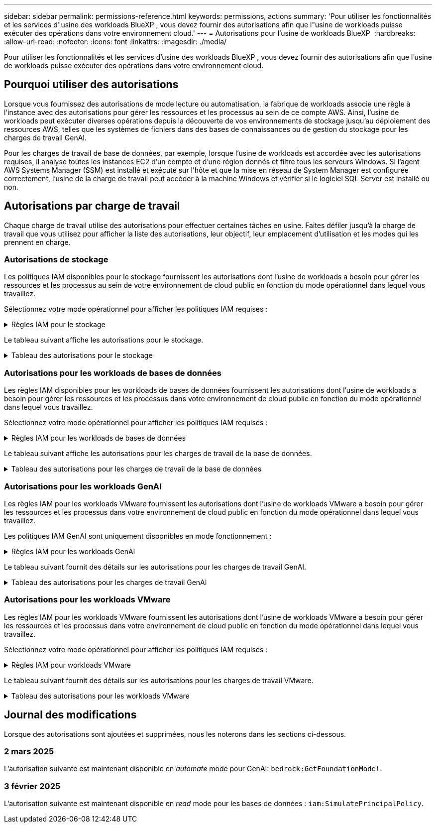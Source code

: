 ---
sidebar: sidebar 
permalink: permissions-reference.html 
keywords: permissions, actions 
summary: 'Pour utiliser les fonctionnalités et les services d"usine des workloads BlueXP , vous devez fournir des autorisations afin que l"usine de workloads puisse exécuter des opérations dans votre environnement cloud.' 
---
= Autorisations pour l'usine de workloads BlueXP 
:hardbreaks:
:allow-uri-read: 
:nofooter: 
:icons: font
:linkattrs: 
:imagesdir: ./media/


[role="lead"]
Pour utiliser les fonctionnalités et les services d'usine des workloads BlueXP , vous devez fournir des autorisations afin que l'usine de workloads puisse exécuter des opérations dans votre environnement cloud.



== Pourquoi utiliser des autorisations

Lorsque vous fournissez des autorisations de mode lecture ou automatisation, la fabrique de workloads associe une règle à l'instance avec des autorisations pour gérer les ressources et les processus au sein de ce compte AWS. Ainsi, l'usine de workloads peut exécuter diverses opérations depuis la découverte de vos environnements de stockage jusqu'au déploiement des ressources AWS, telles que les systèmes de fichiers dans des bases de connaissances ou de gestion du stockage pour les charges de travail GenAI.

Pour les charges de travail de base de données, par exemple, lorsque l'usine de workloads est accordée avec les autorisations requises, il analyse toutes les instances EC2 d'un compte et d'une région donnés et filtre tous les serveurs Windows. Si l'agent AWS Systems Manager (SSM) est installé et exécuté sur l'hôte et que la mise en réseau de System Manager est configurée correctement, l'usine de la charge de travail peut accéder à la machine Windows et vérifier si le logiciel SQL Server est installé ou non.



== Autorisations par charge de travail

Chaque charge de travail utilise des autorisations pour effectuer certaines tâches en usine. Faites défiler jusqu'à la charge de travail que vous utilisez pour afficher la liste des autorisations, leur objectif, leur emplacement d'utilisation et les modes qui les prennent en charge.



=== Autorisations de stockage

Les politiques IAM disponibles pour le stockage fournissent les autorisations dont l'usine de workloads a besoin pour gérer les ressources et les processus au sein de votre environnement de cloud public en fonction du mode opérationnel dans lequel vous travaillez.

Sélectionnez votre mode opérationnel pour afficher les politiques IAM requises :

.Règles IAM pour le stockage
[%collapsible]
====
[role="tabbed-block"]
=====
.Mode lecture
--
[source, json]
----
{
  "Version": "2012-10-17",
  "Statement": [
    {
      "Effect": "Allow",
      "Action": [
        "fsx:Describe*",
        "fsx:ListTagsForResource",
        "ec2:Describe*",
        "kms:Describe*",
        "elasticfilesystem:Describe*",
        "kms:List*",
        "cloudwatch:GetMetricData",
        "cloudwatch:GetMetricStatistics"
      ],
      "Resource": "*"
    }
  ]
}
----
--
.Mode d'automatisation
--
[source, json]
----
{
  "Version": "2012-10-17",
  "Statement": [
    {
      "Effect": "Allow",
      "Action": [
        "fsx:*",
        "ec2:Describe*",
        "ec2:CreateTags",
        "ec2:CreateSecurityGroup",
        "iam:CreateServiceLinkedRole",
        "kms:Describe*",
        "elasticfilesystem:Describe*",
        "kms:List*",
        "kms:CreateGrant",
        "cloudwatch:PutMetricData",
        "cloudwatch:GetMetricData",
        "cloudwatch:GetMetricStatistics"
      ],
      "Resource": "*"
    },
    {
      "Effect": "Allow",
      "Action": [
        "ec2:AuthorizeSecurityGroupEgress",
        "ec2:AuthorizeSecurityGroupIngress",
        "ec2:RevokeSecurityGroupEgress",
        "ec2:RevokeSecurityGroupIngress",
        "ec2:DeleteSecurityGroup"
      ],
      "Resource": "*",
      "Condition": {
        "StringLike": {
          "ec2:ResourceTag/AppCreator": "NetappFSxWF"
        }
      }
    }
  ]
}
----
--
=====
====
Le tableau suivant affiche les autorisations pour le stockage.

.Tableau des autorisations pour le stockage
[%collapsible]
====
[cols="2, 2, 1, 1"]
|===
| Objectif | Action | Cas d'utilisation | Mode 


| Créez un système de fichiers FSX pour ONTAP | fsx:CreateFileSystem* | Déploiement | Automatiser 


| Créez un groupe de sécurité pour un système de fichiers FSX pour ONTAP | ec2:CreateSecurityGroup | Déploiement | Automatiser 


| Ajoutez des balises à un groupe de sécurité pour un système de fichiers FSX pour ONTAP | ec2:CreateTags | Déploiement | Automatiser 


.2+| Autoriser la sortie et l'entrée de groupe de sécurité pour un système de fichiers FSX pour ONTAP | ec2:AuthoreSecurityGroupEgress | Déploiement | Automatiser 


| ec2:AuthoreSecurityGroupIngress | Déploiement | Automatiser 


| Le rôle attribué permet la communication entre FSX pour ONTAP et d'autres services AWS | iam:CreateServiceLinkedRole | Déploiement | Automatiser 


.7+| Obtenez des détails pour remplir le formulaire de déploiement du système de fichiers FSX pour ONTAP | ec2 : descriptif  a| 
* Déploiement
* Découvrez les économies

 a| 
* Lecture
* Automatiser




| ec2:DescribeSubnets  a| 
* Déploiement
* Découvrez les économies

 a| 
* Lecture
* Automatiser




| ec2:régions descriptives  a| 
* Déploiement
* Découvrez les économies

 a| 
* Lecture
* Automatiser




| ec2:descriptifs des groupes de sécurité  a| 
* Déploiement
* Découvrez les économies

 a| 
* Lecture
* Automatiser




| ec2:DescribeRoutetables  a| 
* Déploiement
* Découvrez les économies

 a| 
* Lecture
* Automatiser




| ec2:DescribeNetworkinterfaces  a| 
* Déploiement
* Découvrez les économies

 a| 
* Lecture
* Automatiser




| ec2:DescribeVolumeStatus  a| 
* Déploiement
* Découvrez les économies

 a| 
* Lecture
* Automatiser




.3+| Obtenez des détails de clé KMS et utilisez-les pour le chiffrement FSX for ONTAP | Kms:CreateGrant | Déploiement | Automatiser 


| Km:décrire* | Déploiement  a| 
* Lecture
* Automatiser




| Km:liste* | Déploiement  a| 
* Lecture
* Automatiser




| Obtenez les détails des volumes des instances EC2 | ec2:Describvolumes  a| 
* Inventaire
* Découvrez les économies

 a| 
* Lecture
* Automatiser




| Obtenez les détails des instances EC2 | ec2:descriptifs | Découvrez les économies  a| 
* Lecture
* Automatiser




| Décrivez Elastic File System dans le calculateur d'économies | Élastickfilesystem:description* | Découvrez les économies | Lecture 


| Répertoriez les balises des ressources FSX pour ONTAP | fsx:ListTagsForResource | Inventaire  a| 
* Lecture
* Automatiser




.2+| Gestion des entrées et sorties de groupes de sécurité pour un système de fichiers FSX pour ONTAP | ec2 : RevokeSecurityGroupIngress | Les opérations de gestion | Automatiser 


| ec2:DeleteSecurityGroup | Les opérations de gestion | Automatiser 


.16+| Créez, affichez et gérez les ressources du système de fichiers FSX pour ONTAP | fsx:CreateVolume* | Les opérations de gestion | Automatiser 


| fsx:TagResource* | Les opérations de gestion | Automatiser 


| fsx:CreateStorageVirtualmachine* | Les opérations de gestion | Automatiser 


| fsx:DeleteFileSystem* | Les opérations de gestion | Automatiser 


| fsx:DeleteStorageVirtualmachine* | Les opérations de gestion | Automatiser 


| fsx:DescribeFileSystems* | Inventaire  a| 
* Lecture
* Automatiser




| fsx:DécribStockVirtualMachines* | Inventaire  a| 
* Lecture
* Automatiser




| fsx:UpdateFileSystem* | Les opérations de gestion | Automatiser 


| fsx:UpdateStorageVirtualmachine* | Les opérations de gestion | Automatiser 


| fsx:Describevolumes* | Inventaire  a| 
* Lecture
* Automatiser




| fsx:UpdateVolume* | Les opérations de gestion | Automatiser 


| fsx:DeleteVolume* | Les opérations de gestion | Automatiser 


| fsx:UntagResource* | Les opérations de gestion | Automatiser 


| fsx:DescribeBackups* | Les opérations de gestion  a| 
* Lecture
* Automatiser




| fsx:CreateBackup* | Les opérations de gestion | Automatiser 


| fsx:CreateVolumeFromBackup* | Les opérations de gestion | Automatiser 


| Génération de rapports de metrics CloudWatch | cloudwatch : PutMetricData | Les opérations de gestion | Automatiser 


.2+| Obtenez des metrics de système de fichiers et de volume | cloudwatch:GetMetricData | Les opérations de gestion  a| 
* Lecture
* Automatiser




| cloudwatch:GetMetricStatistics | Les opérations de gestion  a| 
* Lecture
* Automatiser


|===
====


=== Autorisations pour les workloads de bases de données

Les règles IAM disponibles pour les workloads de bases de données fournissent les autorisations dont l'usine de workloads a besoin pour gérer les ressources et les processus dans votre environnement de cloud public en fonction du mode opérationnel dans lequel vous travaillez.

Sélectionnez votre mode opérationnel pour afficher les politiques IAM requises :

.Règles IAM pour les workloads de bases de données
[%collapsible]
====
[role="tabbed-block"]
=====
.Mode lecture
--
[source, json]
----
{
  "Version": "2012-10-17",
  "Statement": [
    {
      "Sid": "CommonGroup",
      "Effect": "Allow",
      "Action": [
        "cloudwatch:GetMetricStatistics",
        "sns:ListTopics",
        "ec2:DescribeInstances",
        "ec2:DescribeVpcs",
        "ec2:DescribeSubnets",
        "ec2:DescribeSecurityGroups",
        "ec2:DescribeImages",
        "ec2:DescribeRegions",
        "ec2:DescribeRouteTables",
        "ec2:DescribeKeyPairs",
        "ec2:DescribeNetworkInterfaces",
        "ec2:DescribeInstanceTypes",
        "ec2:DescribeVpcEndpoints",
        "ec2:DescribeInstanceTypeOfferings",
        "ec2:DescribeSnapshots",
        "ec2:DescribeVolumes",
        "ec2:DescribeAddresses",
        "kms:ListAliases",
        "kms:ListKeys",
        "kms:DescribeKey",
        "cloudformation:ListStacks",
        "cloudformation:DescribeAccountLimits",
        "ds:DescribeDirectories",
        "fsx:DescribeVolumes",
        "fsx:DescribeBackups",
        "fsx:DescribeStorageVirtualMachines",
        "fsx:DescribeFileSystems",
        "servicequotas:ListServiceQuotas",
        "ssm:GetParametersByPath",
        "ssm:GetCommandInvocation",
        "ssm:SendCommand",
        "ssm:DescribePatchBaselines",
        "ssm:DescribeInstancePatchStates",
        "ssm:ListCommands",
        "fsx:ListTagsForResource"
      ],
      "Resource": [
        "*"
      ]
    },
    {
      "Sid": "SSMParameterStore",
      "Effect": "Allow",
      "Action": [
        "ssm:GetParameter",
        "ssm:GetParameters",
        "ssm:PutParameter",
        "ssm:DeleteParameters"
      ],
      "Resource": "arn:aws:ssm:*:*:parameter/netapp/wlmdb/*"
    }
  ]
}
----
--
.Mode d'automatisation
--
[source, json]
----
{
  "Version": "2012-10-17",
  "Statement": [
    {
      "Sid": "EC2Group",
      "Effect": "Allow",
      "Action": [
        "ec2:AllocateAddress",
        "ec2:AllocateHosts",
        "ec2:AssignPrivateIpAddresses",
        "ec2:AssociateAddress",
        "ec2:AssociateRouteTable",
        "ec2:AssociateSubnetCidrBlock",
        "ec2:AssociateVpcCidrBlock",
        "ec2:AttachInternetGateway",
        "ec2:AttachNetworkInterface",
        "ec2:AttachVolume",
        "ec2:AuthorizeSecurityGroupEgress",
        "ec2:AuthorizeSecurityGroupIngress",
        "ec2:CreateVolume",
        "ec2:DeleteNetworkInterface",
        "ec2:DeleteSecurityGroup",
        "ec2:DeleteTags",
        "ec2:DeleteVolume",
        "ec2:DetachNetworkInterface",
        "ec2:DetachVolume",
        "ec2:DisassociateAddress",
        "ec2:DisassociateIamInstanceProfile",
        "ec2:DisassociateRouteTable",
        "ec2:DisassociateSubnetCidrBlock",
        "ec2:DisassociateVpcCidrBlock",
        "ec2:ModifyInstanceAttribute",
        "ec2:ModifyInstancePlacement",
        "ec2:ModifyNetworkInterfaceAttribute",
        "ec2:ModifySubnetAttribute",
        "ec2:ModifyVolume",
        "ec2:ModifyVolumeAttribute",
        "ec2:ReleaseAddress",
        "ec2:ReplaceRoute",
        "ec2:ReplaceRouteTableAssociation",
        "ec2:RevokeSecurityGroupEgress",
        "ec2:RevokeSecurityGroupIngress",
        "ec2:StartInstances",
        "ec2:StopInstances"
      ],
      "Resource": "*",
      "Condition": {
        "StringLike": {
          "ec2:ResourceTag/aws:cloudformation:stack-name": "WLMDB*"
        }
      }
    },
    {
      "Sid": "FSxNGroup",
      "Effect": "Allow",
      "Action": [
        "fsx:TagResource"
      ],
      "Resource": "*",
      "Condition": {
        "StringLike": {
          "aws:ResourceTag/aws:cloudformation:stack-name": "WLMDB*"
        }
      }
    },
    {
      "Sid": "CommonGroup",
      "Effect": "Allow",
      "Action": [
        "cloudformation:CreateStack",
        "cloudformation:DescribeStackEvents",
        "cloudformation:DescribeStacks",
        "cloudformation:ListStacks",
        "cloudformation:ValidateTemplate",
        "cloudformation:DescribeAccountLimits",
        "cloudwatch:GetMetricStatistics",
        "ds:DescribeDirectories",
        "ec2:CreateLaunchTemplate",
        "ec2:CreateLaunchTemplateVersion",
        "ec2:CreateNetworkInterface",
        "ec2:CreateSecurityGroup",
        "ec2:CreateTags",
        "ec2:CreateVpcEndpoint",
        "ec2:Describe*",
        "ec2:Get*",
        "ec2:RunInstances",
        "ec2:ModifyVpcAttribute",
        "ec2messages:*",
        "fsx:CreateFileSystem",
        "fsx:UpdateFileSystem",
        "fsx:CreateStorageVirtualMachine",
        "fsx:CreateVolume",
        "fsx:UpdateVolume",
        "fsx:Describe*",
        "fsx:List*",
        "kms:CreateGrant",
        "kms:Describe*",
        "kms:List*",
        "kms:GenerateDataKey",
        "kms:Decrypt",
        "logs:CreateLogGroup",
        "logs:CreateLogStream",
        "logs:DescribeLog*",
        "logs:GetLog*",
        "logs:ListLogDeliveries",
        "logs:PutLogEvents",
        "logs:TagResource",
        "servicequotas:ListServiceQuotas",
        "sns:ListTopics",
        "sns:Publish",
        "ssm:Describe*",
        "ssm:Get*",
        "ssm:List*",
        "ssm:PutComplianceItems",
        "ssm:PutConfigurePackageResult",
        "ssm:PutInventory",
        "ssm:SendCommand",
        "ssm:UpdateAssociationStatus",
        "ssm:UpdateInstanceAssociationStatus",
        "ssm:UpdateInstanceInformation",
        "ssmmessages:*",
        "compute-optimizer:GetEnrollmentStatus",
        "compute-optimizer:PutRecommendationPreferences",
        "compute-optimizer:GetEffectiveRecommendationPreferences",
        "compute-optimizer:GetEC2InstanceRecommendations",
        "autoscaling:DescribeAutoScalingGroups",
        "autoscaling:DescribeAutoScalingInstances"
      ],
      "Resource": "*"
    },
    {
      "Sid": "ArnGroup",
      "Effect": "Allow",
      "Action": [
        "cloudformation:SignalResource"
      ],
      "Resource": [
        "arn:aws:cloudformation:*:*:stack/WLMDB*",
        "arn:aws:logs:*:*:log-group:WLMDB*"
      ]
    },
    {
      "Sid": "IAMGroup",
      "Effect": "Allow",
      "Action": [
        "iam:AddRoleToInstanceProfile",
        "iam:CreateInstanceProfile",
        "iam:CreateRole",
        "iam:DeleteInstanceProfile",
        "iam:GetPolicy",
        "iam:GetPolicyVersion",
        "iam:GetRole",
        "iam:GetRolePolicy",
        "iam:GetUser",
        "iam:PutRolePolicy",
        "iam:RemoveRoleFromInstanceProfile",
        "iam:SimulatePrincipalPolicy"
      ],
      "Resource": "*"
    },
    {
      "Sid": "IAMGroup1",
      "Effect": "Allow",
      "Action": "iam:CreateServiceLinkedRole",
      "Resource": "*",
      "Condition": {
        "StringLike": {
          "iam:AWSServiceName": "ec2.amazonaws.com"
        }
      }
    },
    {
      "Sid": "IAMGroup2",
      "Effect": "Allow",
      "Action": "iam:PassRole",
      "Resource": "*",
      "Condition": {
        "StringEquals": {
          "iam:PassedToService": "ec2.amazonaws.com"
        }
      }
    },
    {
      "Sid": "SSMParameterStore",
      "Effect": "Allow",
      "Action": [
        "ssm:GetParameter",
        "ssm:GetParameters",
        "ssm:PutParameter",
        "ssm:DeleteParameters"
      ],
      "Resource": "arn:aws:ssm:*:*:parameter/netapp/wlmdb/*"
    }
  ]
}
----
--
=====
====
Le tableau suivant affiche les autorisations pour les charges de travail de la base de données.

.Tableau des autorisations pour les charges de travail de la base de données
[%collapsible]
====
[cols="2, 2, 1, 1"]
|===
| Objectif | Action | Cas d'utilisation | Mode 


| Obtenez des statistiques de metrics pour FSX for ONTAP, EBS et FSX for Windows File Server | cloudwatch:GetMetricStatistics  a| 
* Inventaire
* Découvrez les économies

 a| 
* Lecture
* Automatiser




| Répertoriez et définissez les déclencheurs des événements | sns:ListTopics | Déploiement  a| 
* Lecture
* Automatiser




.4+| Obtenez les détails des instances EC2 | ec2:descriptifs  a| 
* Inventaire
* Découvrez les économies

 a| 
* Lecture
* Automatiser




| ec2:Décrivez des Keypaires | Déploiement  a| 
* Lecture
* Automatiser




| ec2:DescribeNetworkinterfaces | Déploiement  a| 
* Lecture
* Automatiser




| ec2:DescribeInstanceTypes  a| 
* Déploiement
* Découvrez les économies

 a| 
* Lecture
* Automatiser




.6+| Remplissez le formulaire de déploiement FSX pour ONTAP | ec2 : descriptif  a| 
* Déploiement
* Inventaire

 a| 
* Lecture
* Automatiser




| ec2:DescribeSubnets  a| 
* Déploiement
* Inventaire

 a| 
* Lecture
* Automatiser




| ec2:descriptifs des groupes de sécurité | Déploiement  a| 
* Lecture
* Automatiser




| ec2:descriptifs | Déploiement  a| 
* Lecture
* Automatiser




| ec2:régions descriptives | Déploiement  a| 
* Lecture
* Automatiser




| ec2:DescribeRoutetables  a| 
* Déploiement
* Inventaire

 a| 
* Lecture
* Automatiser




| Procurez-vous des terminaux VPC existants pour déterminer si de nouveaux terminaux doivent être créés avant les déploiements | ec2:DescribeVpcEndpoints  a| 
* Déploiement
* Inventaire

 a| 
* Lecture
* Automatiser




| Créez des terminaux VPC s'ils n'existent pas pour les services requis, quelle que soit la connectivité du réseau public sur les instances EC2 | ec2:CreateVpcEndpoint | Déploiement | Automatiser 


| Obtenir les types d'instances disponibles dans la région pour les nœuds de validation (t2.micro/t3.micro) | ec2:DécribeInstanceTypeOfferings | Déploiement  a| 
* Lecture
* Automatiser




| Obtenez les détails des copies Snapshot de chaque volume EBS associé à des fins d'estimation de la tarification et des économies | ec2:snapshots descriptifs | Découvrez les économies  a| 
* Lecture
* Automatiser




| Découvrez en détail chaque volume EBS attaché pour estimer la tarification et les économies | ec2:Describvolumes  a| 
* Inventaire
* Découvrez les économies

 a| 
* Lecture
* Automatiser




.3+| Obtenez des détails de clé KMS pour FSX for ONTAP File System Encryption | Kms:Listalas | Déploiement  a| 
* Lecture
* Automatiser




| Km:ListKeys | Déploiement  a| 
* Lecture
* Automatiser




| Km:DescribeKey | Déploiement  a| 
* Lecture
* Automatiser




| Obtenez la liste des piles CloudFormation exécutées dans l'environnement pour vérifier la limite de quota | Cloudformation:ListSacks | Déploiement  a| 
* Lecture
* Automatiser




| Vérifiez les limites des comptes pour les ressources avant de déclencher le déploiement | Cloudformation:DescribeAccountLimits | Déploiement  a| 
* Lecture
* Automatiser




| Obtenez la liste des Active Directory gérés par AWS dans la région | ds:DescribeDirectories | Déploiement  a| 
* Lecture
* Automatiser




.5+| Obtenez des listes et des détails sur les volumes, les sauvegardes, les SVM, les systèmes de fichiers dans les zones de disponibilité des fichiers et les balises pour le système de fichiers FSX pour ONTAP | fsx:Describevolumes  a| 
* Inventaire
* Découvrez les économies

 a| 
* Lecture
* Automatiser




| fsx:DescribeBackups  a| 
* Inventaire
* Découvrez les économies

 a| 
* Lecture
* Automatiser




| fsx:DescribeStockVirtualMachines  a| 
* Déploiement
* Gérez les opérations
* Inventaire

 a| 
* Lecture
* Automatiser




| fsx:DescribeFileSystems  a| 
* Déploiement
* Gérez les opérations
* Inventaire
* Découvrez les économies

 a| 
* Lecture
* Automatiser




| fsx:ListTagsForResource | Gérez les opérations  a| 
* Lecture
* Automatiser




| Obtenez les limites de quota de service pour CloudFormation et VPC | Servicecotas:ListServiceQuotas | Déploiement  a| 
* Lecture
* Automatiser




| Utilisez la requête SSM pour obtenir la liste mise à jour des régions FSX pour ONTAP prises en charge | ssm:GetParametersByPath | Déploiement  a| 
* Lecture
* Automatiser




| Interroger la réponse SSM après l'envoi de la commande pour gérer les opérations après le déploiement | ssm:GetCommandInvocation  a| 
* Gérez les opérations
* Inventaire
* Découvrez les économies
* Optimisation

 a| 
* Lecture
* Automatiser




| Envoyer des commandes via SSM aux instances EC2 | ssm:SendCommand  a| 
* Gérez les opérations
* Inventaire
* Découvrez les économies
* Optimisation

 a| 
* Lecture
* Automatiser




| Obtenir l'état de connectivité SSM sur les instances après le déploiement | ssm:GetConnectionStatus  a| 
* Gérez les opérations
* Inventaire
* Optimisation

 a| 
* Lecture
* Automatiser




| Obtenez la liste des lignes de base de correctifs disponibles pour l'évaluation des correctifs du système d'exploitation | ssm:DescribePatchBasines | Optimisation  a| 
* Lecture
* Automatiser




| Obtenez l'état des correctifs sur les instances Windows EC2 pour l'évaluation des correctifs du système d'exploitation | ssm:DescribeInstancePatchStates | Optimisation  a| 
* Lecture
* Automatiser




| Répertoriez les commandes exécutées par AWS Patch Manager sur les instances EC2 pour la gestion des correctifs du système d'exploitation | ssm:ListCommands | Optimisation  a| 
* Lecture
* Automatiser




| Vérifiez si le compte est inscrit à AWS Compute Optimizer | Optimiseur-calcul:GetInscriptStatus  a| 
* Découvrez les économies
* Optimisation

| Automatiser 


| Mettez à jour une préférence de recommandation existante dans AWS Compute Optimizer afin d'adapter les suggestions aux charges de travail SQL Server | Compute-Optimizer:PutrecommandationPreferences  a| 
* Découvrez les économies
* Optimisation

| Automatiser 


| Obtenir les préférences de recommandation en vigueur pour une ressource donnée à partir d'AWS Compute Optimizer | Compute-Optimizer:GetEffectiveRecommandation Preferences  a| 
* Découvrez les économies
* Optimisation

| Automatiser 


| Recommandations générées par AWS Compute Optimizer pour les instances Amazon Elastic Compute Cloud (Amazon EC2 | Compute-Optimizer:GetEC2InstanceRecommendations  a| 
* Découvrez les économies
* Optimisation

| Automatiser 


.2+| Vérifiez l'association de l'instance aux groupes de mise à l'échelle automatique | Mise à l'échelle automatique:DescribeAutoScalingGroups  a| 
* Découvrez les économies
* Optimisation

| Automatiser 


| Mise à l'échelle automatique:DescribeAutoScatingInstances  a| 
* Découvrez les économies
* Optimisation

| Automatiser 


.4+| Obtenez, répertoriez, créez et supprimez les paramètres SSM pour les informations d'identification d'utilisateur AD, FSX pour ONTAP et SQL utilisées lors du déploiement ou gérées dans votre compte AWS | ssm:getParameter ^1^  a| 
* Déploiement
* Gérez les opérations

 a| 
* Lecture
* Automatiser




| ssm:GetParameters ^1^ | Gérez les opérations  a| 
* Lecture
* Automatiser




| ssm:PutParameter ^1^  a| 
* Déploiement
* Gérez les opérations

 a| 
* Lecture
* Automatiser




| ssm:DeleteParameters ^1^ | Gérez les opérations  a| 
* Lecture
* Automatiser




.9+| Associez des ressources réseau aux nœuds SQL et aux nœuds de validation, et ajoutez des adresses IP secondaires supplémentaires aux nœuds SQL | ec2:AllocateAddress ^1^ | Déploiement | Automatiser 


| ec2:AllocateHosts ^1^ | Déploiement | Automatiser 


| ec2:AssignPrivateIpAddresses ^1^ | Déploiement | Automatiser 


| ec2:adresse associate^1^ | Déploiement | Automatiser 


| ec2:AssociateRouteTable ^1^ | Déploiement | Automatiser 


| ec2:AssociateSubnetCidrBlock ^1^ | Déploiement | Automatiser 


| ec2:AssociateVpcCidrBlock ^1^ | Déploiement | Automatiser 


| ec2:AttachInternetGateway ^1^ | Déploiement | Automatiser 


| ec2:AttachNetworkinterface ^1^ | Déploiement | Automatiser 


| Reliez les volumes EBS nécessaires aux nœuds SQL pour le déploiement | ec2 : AttachVolume | Déploiement | Automatiser 


.2+| Associez des groupes de sécurité et modifiez les règles pour les nœuds provisionnés | ec2:AuthoreSecurityGroupEgress | Déploiement | Automatiser 


| ec2:AuthoreSecurityGroupIngress | Déploiement | Automatiser 


| Créez des volumes EBS requis pour les nœuds SQL pour le déploiement | ec2 : CreateVolume | Déploiement | Automatiser 


.11+| Supprimez les nœuds de validation temporaires créés de type t2.micro et pour la restauration ou la nouvelle tentative des nœuds SQL EC2 défaillants | ec2:DeleteNetworkinterface | Déploiement | Automatiser 


| ec2:DeleteSecurityGroup | Déploiement | Automatiser 


| ec2:DeleteTags | Déploiement | Automatiser 


| ec2:DeleteVolume | Déploiement | Automatiser 


| ec2:DetachNetworkinterface | Déploiement | Automatiser 


| ec2 : DetachVolume | Déploiement | Automatiser 


| ec2:DisassociateAddress | Déploiement | Automatiser 


| ec2:DisassociateIamInstanceProfile | Déploiement | Automatiser 


| ec2:DisassociateRouteTable | Déploiement | Automatiser 


| ec2:DisassociateSubnetCidrBlock | Déploiement | Automatiser 


| ec2:DisassociateVpcCidrBlock | Déploiement | Automatiser 


.7+| Modifier les attributs des instances SQL créées. Applicable uniquement aux noms commençant par WLMDB. | ec2:ModimodificaceAttribute | Déploiement | Automatiser 


| ec2:ModifyInstanceplacement | Déploiement | Automatiser 


| ec2:ModilyNetworkInterfaceAttribute | Déploiement | Automatiser 


| ec2:ModifySubnetAttribute | Déploiement | Automatiser 


| ec2 : Modifier le volume | Déploiement | Automatiser 


| ec2:ModimodityVolumeAttribute | Déploiement | Automatiser 


| ec2:ModifyVpcAttribute | Déploiement | Automatiser 


.5+| Dissocier et détruire les instances de validation | ec2:adresse de version | Déploiement | Automatiser 


| ec2:ReplaceRoute | Déploiement | Automatiser 


| ec2:ReplaceRouteTableAssociation | Déploiement | Automatiser 


| ec2 : RevokeSecurityGroupEgress | Déploiement | Automatiser 


| ec2 : RevokeSecurityGroupIngress | Déploiement | Automatiser 


| Démarrez les instances déployées | ec2:déclarations de début | Déploiement | Automatiser 


| Arrêtez les instances déployées | ec2:StopInances | Déploiement | Automatiser 


| Balisez les valeurs personnalisées pour les ressources Amazon FSX pour NetApp ONTAP créées par WLMDB pour obtenir des détails de facturation lors de la gestion des ressources | fsx:TagResource ^1^  a| 
* Déploiement
* Gérez les opérations

| Automatiser 


.5+| Créez et validez le modèle CloudFormation pour le déploiement | Cloudformation:CreateStack | Déploiement | Automatiser 


| Cloudformation:DescribeStackEvents | Déploiement | Automatiser 


| Cloudformation:DescribeSacks | Déploiement | Automatiser 


| Cloudformation:ListSacks | Déploiement | Automatiser 


| Déformation:ValidéeTemplate | Déploiement | Automatiser 


| Récupérer les metrics pour l'optimisation du calcul | cloudwatch:GetMetricStatistics | Découvrez les économies | Automatiser 


| Extraire les répertoires disponibles dans la région | ds:DescribeDirectories | Déploiement | Automatiser 


.2+| Ajoutez des règles pour le groupe de sécurité rattaché aux instances EC2 provisionnées | ec2:AuthoreSecurityGroupEgress | Déploiement | Automatiser 


| ec2:AuthoreSecurityGroupIngress | Déploiement | Automatiser 


.2+| Créez des modèles de pile imbriqués pour réessayer et restaurer | ec2:CreateLaunchTemplate | Déploiement | Automatiser 


| ec2:CreateLaunchTemplateVersion | Déploiement | Automatiser 


.3+| Gérer les balises et la sécurité du réseau sur les instances créées | ec2:CreateNetworkinterface | Déploiement | Automatiser 


| ec2:CreateSecurityGroup | Déploiement | Automatiser 


| ec2:CreateTags | Déploiement | Automatiser 


| Supprimez le groupe de sécurité créé temporairement pour les nœuds de validation | ec2:DeleteSecurityGroup | Déploiement | Automatiser 


.2+| Consultez les détails de l'instance pour le provisionnement | ec2:décrire*  a| 
* Déploiement
* Inventaire
* Découvrez les économies

| Automatiser 


| ec2:GET*  a| 
* Déploiement
* Inventaire
* Découvrez les économies

| Automatiser 


| Démarrez les instances créées | ec2:RunInstances | Déploiement | Automatiser 


| System Manager utilise le terminal du service de livraison des messages AWS pour les opérations d'API | ec2messages:*  a| 
* Déploiement *Inventaire

| Automatiser 


.3+| Créez les ressources FSX pour ONTAP requises pour le provisionnement. Pour les systèmes FSX for ONTAP existants, un nouveau SVM est créé pour héberger les volumes SQL. | fsx:CreateFileSystem | Déploiement | Automatiser 


| fsx:CreateStorageVirtualmachine | Déploiement | Automatiser 


| fsx:CreateVolume  a| 
* Déploiement
* Gérez les opérations

| Automatiser 


.2+| Découvrez les détails de FSX pour ONTAP | fsx:décrire*  a| 
* Déploiement
* Inventaire
* Gérez les opérations
* Découvrez les économies

| Automatiser 


| fsx:liste*  a| 
* Déploiement
* Inventaire

| Automatiser 


| Redimensionnez le système de fichiers FSX pour ONTAP pour optimiser la marge du système de fichiers | fsx:système de fichiers de mise à jour | Optimisation | Automatiser 


| Redimensionnez les volumes pour corriger la taille des lecteurs du journal et de la base de données de temps | fsx:UpdateVolume | Optimisation | Automatiser 


.4+| Obtenez des détails de clé KMS et utilisez-les pour le chiffrement FSX for ONTAP | Kms:CreateGrant | Déploiement | Automatiser 


| Km:décrire* | Déploiement | Automatiser 


| Km:liste* | Déploiement | Automatiser 


| Km:GenerateDataKey | Déploiement | Automatiser 


.7+| Créez des journaux CloudWatch pour les scripts de validation et de provisionnement s'exécutant sur les instances EC2 | Journaux:CreateLogGroup | Déploiement | Automatiser 


| Journaux:CreateLogStream | Déploiement | Automatiser 


| Journaux:DescribeLog* | Déploiement | Automatiser 


| Journaux:getlog* | Déploiement | Automatiser 


| Journaux:ListLogDeliveries | Déploiement | Automatiser 


| Journaux:PutLogEvents  a| 
* Déploiement
* Gérez les opérations

| Automatiser 


| Journaux:TagResource | Déploiement | Automatiser 


| Créez des secrets dans un compte utilisateur pour les informations d'identification fournies pour SQL, Domain et FSX pour ONTAP | Servicecotas:ListServiceQuotas | Déploiement | Automatiser 


.2+| Dressez la liste des sujets SNS des clients et publiez-les sur le service SNS backend WLMDB ainsi que sur le service SNS des clients si cette option est sélectionnée | sns:ListTopics | Déploiement | Automatiser 


| sns:publier | Déploiement | Automatiser 


.11+| Autorisations SSM requises pour exécuter le script de découverte sur les instances SQL provisionnées et pour récupérer la dernière liste des régions AWS prises en charge par FSX pour ONTAP. | ssm:décrire* | Déploiement | Automatiser 


| ssm:GET*  a| 
* Déploiement
* Gérez les opérations

| Automatiser 


| ssm:liste* | Déploiement | Automatiser 


| ssm:PutCompianceItems | Déploiement | Automatiser 


| ssm:PutConfigurePackageResult | Déploiement | Automatiser 


| ssm:PutInventory | Déploiement | Automatiser 


| ssm:SendCommand  a| 
* Déploiement
* Inventaire
* Gérez les opérations

| Automatiser 


| ssm:UpdateAssociationStatus | Déploiement | Automatiser 


| ssm:UpdateInstanceAssociationStatus | Déploiement | Automatiser 


| ssm:UpdateInstanceinformation | Déploiement | Automatiser 


| ssmmessages:*  a| 
* Déploiement
* Inventaire
* Gérez les opérations

| Automatiser 


.4+| Enregistrer les informations d'identification pour FSX pour ONTAP, Active Directory et l'utilisateur SQL (uniquement pour l'authentification utilisateur SQL) | ssm:getParameter ^1^  a| 
* Déploiement
* Gérez les opérations
* Inventaire

| Automatiser 


| ssm:GetParameters ^1^  a| 
* Déploiement
* Inventaire

| Automatiser 


| ssm:PutParameter ^1^  a| 
* Déploiement
* Gérez les opérations

| Automatiser 


| ssm:DeleteParameters ^1^  a| 
* Déploiement
* Gérez les opérations

| Automatiser 


| Pile de signal CloudFormation en cas de succès ou d'échec. | Formation du nuage:SignalResource ^1^ | Déploiement | Automatiser 


| Ajoutez le rôle EC2 créé par le modèle au profil d'instance d'EC2 pour permettre aux scripts sur EC2 d'accéder aux ressources requises pour le déploiement. | iam:AddRoleToInstanceProfile | Déploiement | Automatiser 


| Créez un profil d'instance pour EC2 et associez le rôle EC2 créé. | iam:CreateInstanceProfile | Déploiement | Automatiser 


| Créez un rôle EC2 via un modèle avec les autorisations répertoriées ci-dessous | iam:CreateRole | Déploiement | Automatiser 


| Créer un rôle lié au service EC2 | iam:CreateServiceLinkedRole ^2^ | Déploiement | Automatiser 


| Supprimez le profil d'instance créé lors du déploiement, spécifiquement pour les nœuds de validation | iam:DeleteInstanceProfile | Déploiement | Automatiser 


.5+| Obtenez les détails du rôle et de la stratégie pour déterminer les écarts d'autorisation et les valider pour le déploiement | iam:GetPolicy | Déploiement | Automatiser 


| iam:GetPolicyVersion | Déploiement | Automatiser 


| iam:GetRole | Déploiement | Automatiser 


| iam:GetRolePolicy | Déploiement | Automatiser 


| iam:GetUser | Déploiement | Automatiser 


| Transmettre le rôle créé à l'instance EC2 | iam:PassRole ^3^ | Déploiement | Automatiser 


| Ajoutez une règle avec les autorisations requises au rôle EC2 créé | iam:PutRolePolicy | Déploiement | Automatiser 


| Détacher le rôle du profil d'instance EC2 provisionné | iam:RemoveRoleFromInstanceProfile | Déploiement | Automatiser 


| Validez les autorisations disponibles dans le rôle et comparez-les aux autorisations requises | iam:SimulatePrincipalPolicy | Déploiement  a| 
* Lecture
* Automatiser


|===
. L'autorisation est limitée aux ressources commençant par WLMDB.
. "iam:CreateServiceLinkedRole" limité par "iam:AWSServiceName": "ec2.amazonaws.com"*
. "iam:PassRole" limité par "iam:PassedToService": "ec2.amazonaws.com"*


====


=== Autorisations pour les workloads GenAI

Les règles IAM pour les workloads VMware fournissent les autorisations dont l'usine de workloads VMware a besoin pour gérer les ressources et les processus dans votre environnement de cloud public en fonction du mode opérationnel dans lequel vous travaillez.

Les politiques IAM GenAI sont uniquement disponibles en mode fonctionnement :

.Règles IAM pour les workloads GenAI
[%collapsible]
====
[source, json]
----
{
  "Version": "2012-10-17",
  "Statement": [
    {
      "Sid": "CloudformationGroup",
      "Effect": "Allow",
      "Action": [
        "cloudformation:CreateStack",
        "cloudformation:DescribeStacks"
      ],
      "Resource": "arn:aws:cloudformation:*:*:stack/wlmai*/*"
    },
    {
      "Sid": "EC2Group",
      "Effect": "Allow",
      "Action": [
        "ec2:AuthorizeSecurityGroupEgress",
        "ec2:AuthorizeSecurityGroupIngress"
      ],
      "Resource": "*",
      "Condition": {
        "StringLike": {
          "ec2:ResourceTag/aws:cloudformation:stack-name": "wlmai*"
        }
      }
    },
    {
      "Sid": "EC2DescribeGroup",
      "Effect": "Allow",
      "Action": [
        "ec2:DescribeRegions",
        "ec2:DescribeTags",
        "ec2:CreateVpcEndpoint",
        "ec2:CreateSecurityGroup",
        "ec2:CreateTags",
        "ec2:DescribeVpcs",
        "ec2:DescribeSubnets",
        "ec2:DescribeRouteTables",
        "ec2:DescribeKeyPairs",
        "ec2:DescribeSecurityGroups",
        "ec2:DescribeVpcEndpoints",
        "ec2:DescribeInstances",
        "ec2:DescribeImages",
        "ec2:RevokeSecurityGroupEgress",
        "ec2:RevokeSecurityGroupIngress",
        "ec2:RunInstances"
      ],
      "Resource": "*"
    },
    {
      "Sid": "IAMGroup",
      "Effect": "Allow",
      "Action": [
        "iam:CreateRole",
        "iam:CreateInstanceProfile",
        "iam:AddRoleToInstanceProfile",
        "iam:PutRolePolicy",
        "iam:SimulatePrincipalPolicy",
        "iam:GetRolePolicy",
        "iam:GetRole",
        "iam:TagRole"
      ],
      "Resource": "*"
    },
    {
      "Sid": "IAMGroup2",
      "Effect": "Allow",
      "Action": "iam:PassRole",
      "Resource": "*",
      "Condition": {
        "StringEquals": {
          "iam:PassedToService": "ec2.amazonaws.com"
        }
      }
    },
    {
      "Sid": "FSXNGroup",
      "Effect": "Allow",
      "Action": [
        "fsx:DescribeVolumes",
        "fsx:DescribeFileSystems",
        "fsx:DescribeStorageVirtualMachines",
        "fsx:ListTagsForResource"
      ],
      "Resource": "*"
    },
    {
      "Sid": "FSXNGroup2",
      "Effect": "Allow",
      "Action": [
        "fsx:UntagResource",
        "fsx:TagResource"
      ],
      "Resource": [
        "arn:aws:fsx:*:*:volume/*/*",
        "arn:aws:fsx:*:*:storage-virtual-machine/*/*"
      ]
    },
    {
      "Sid": "BedrockGroup",
      "Effect": "Allow",
      "Action": [
        "bedrock:InvokeModelWithResponseStream",
        "bedrock:InvokeModel",
        "bedrock:ListFoundationModels",
        "bedrock:GetFoundationModel",
        "bedrock:GetFoundationModelAvailability",
        "bedrock:GetModelInvocationLoggingConfiguration"
      ],
      "Resource": "*"
    },
    {
      "Sid": "SSMParameterStore",
      "Effect": "Allow",
      "Action": [
        "ssm:GetParameter",
        "ssm:PutParameter"
      ],
      "Resource": "arn:aws:ssm:*:*:parameter/netapp/wlmai/*"
    },
    {
      "Sid": "SSM",
      "Effect": "Allow",
      "Action": [
        "ssm:GetParameters",
        "ssm:GetParametersByPath"
      ],
      "Resource": "arn:aws:ssm:*:*:parameter/aws/service/*"
    },
    {
      "Sid": "SSMMessages",
      "Effect": "Allow",
      "Action": [
        "ssm:GetCommandInvocation"
      ],
      "Resource": "*"
    },
    {
      "Sid": "SSMCommandDocument",
      "Effect": "Allow",
      "Action": [
        "ssm:SendCommand"
      ],
      "Resource": [
        "arn:aws:ssm:*:*:document/AWS-RunShellScript"
      ]
    },
    {
      "Sid": "SSMCommandInstance",
      "Effect": "Allow",
      "Action": [
        "ssm:SendCommand",
        "ssm:GetConnectionStatus"
      ],
      "Resource": [
        "arn:aws:ec2:*:*:instance/*"
      ],
      "Condition": {
        "StringLike": {
          "ssm:resourceTag/aws:cloudformation:stack-name": "wlmai-*"
        }
      }
    },
    {
      "Sid": "KMS",
      "Effect": "Allow",
      "Action": [
        "kms:GenerateDataKey",
        "kms:Decrypt"
      ],
      "Resource": "*"
    },
    {
      "Sid": "SNS",
      "Effect": "Allow",
      "Action": [
        "sns:Publish"
      ],
      "Resource": "*"
    },
    {
      "Sid": "CloudWatch",
      "Effect": "Allow",
      "Action": [
        "logs:DescribeLogGroups"
      ],
      "Resource": "*"
    },
    {
      "Sid": "CloudWatchAiEngine",
      "Effect": "Allow",
      "Action": [
        "logs:CreateLogGroup",
        "logs:PutRetentionPolicy",
        "logs:TagResource",
        "logs:DescribeLogStreams"
      ],
      "Resource": "arn:aws:logs:*:*:log-group:/netapp/wlmai*"
    },
    {
      "Sid": "CloudWatchAiEngineLogStream",
      "Effect": "Allow",
      "Action": [
        "logs:GetLogEvents"
      ],
      "Resource": "arn:aws:logs:*:*:log-group:/netapp/wlmai*:*"
    },
    {
      "Sid": "CloudWatch2",
      "Effect": "Allow",
      "Action": [
        "logs:CreateLogGroup",
        "logs:PutRetentionPolicy",
        "logs:TagResource"
      ],
      "Resource": "arn:aws:logs:*:*:log-group:/aws/bedrock*"
    }
  ]
}
----
====
Le tableau suivant fournit des détails sur les autorisations pour les charges de travail GenAI.

.Tableau des autorisations pour les charges de travail GenAI
[%collapsible]
====
[cols="2, 2, 1, 1"]
|===
| Objectif | Action | Cas d'utilisation | Mode 


| Créez une pile de formation cloud pour les moteurs d'IA pendant les opérations de déploiement et de reconstruction | Cloudformation:CreateStack | Déploiement | Automatiser 


| Créez la pile de formation cloud du moteur d'IA | Cloudformation:DescribeSacks | Déploiement | Automatiser 


| Répertoriez les régions de l'assistant de déploiement de moteur ai | ec2:régions descriptives | Déploiement | Automatiser 


| Afficher les balises du moteur ai | ec2:Etiquettes descriptives | Déploiement | Automatiser 


| Répertoriez les terminaux VPC avant la création de la pile du moteur d'IA | ec2:CreateVpcEndpoint | Déploiement | Automatiser 


| Créez un groupe de sécurité de moteur d'IA lors des opérations de déploiement et de reconstruction lors de la création de la pile du moteur d'IA | ec2:CreateSecurityGroup | Déploiement | Automatiser 


| Balisez les ressources créées par la création d'une pile de moteur d'IA pendant les opérations de déploiement et de reconstruction | ec2:CreateTags | Déploiement | Automatiser 


.2+| Publier des événements enrysés sur le back-end WLMAI à partir de la pile de moteur ai | Km:GenerateDataKey | Déploiement | Automatiser 


| Km:déchiffrer | Déploiement | Automatiser 


| Pour publier des événements et des ressources personnalisées sur le backend WLMAI à partir de la pile ai-Engine | sns:publier | Déploiement | Automatiser 


| Répertorier les VPC pendant l'assistant de déploiement du moteur d'IA | ec2 : descriptif | Déploiement | Automatiser 


| Pour répertorier les sous-réseaux dans l'assistant de déploiement du moteur ai | ec2:DescribeSubnets | Déploiement | Automatiser 


| Obtenez des tables de routage lors du déploiement et de la reconstruction d'un moteur d'IA | ec2:DescribeRoutetables | Déploiement | Automatiser 


| Répertoriez les paires de clés pendant l'assistant de déploiement de moteur d'IA | ec2:Décrivez des Keypaires | Déploiement | Automatiser 


| Liste des groupes de sécurité lors de la création de la pile du moteur d'IA (pour rechercher les groupes de sécurité sur les terminaux privés) | ec2:descriptifs des groupes de sécurité | Déploiement | Automatiser 


| Procurez-vous des terminaux VPC pour déterminer si un doit être créé pendant le déploiement du moteur d'IA | ec2:DescribeVpcEndpoints | Déploiement | Automatiser 


| Répertoriez les instances pour connaître l'état du moteur ai | ec2:descriptifs | Dépannage | Automatiser 


| Répertoriez les images lors de la création de la pile du moteur d'IA pendant les opérations de déploiement et de reconstruction | ec2:descriptifs | Déploiement | Automatiser 


.2+| Pour créer et mettre à jour l'instance d'IA et le groupe de sécurité de terminal privé lors de la création de la pile d'instance d'IA lors des opérations de déploiement et de reconstruction | ec2 : RevokeSecurityGroupEgress | Déploiement | Automatiser 


| ec2 : RevokeSecurityGroupIngress | Déploiement | Automatiser 


| Exécutez le moteur d'IA lors de la création de la pile dans le cloud pendant les opérations de déploiement et de reconstruction | ec2:RunInstances | Déploiement | Automatiser 


.2+| Associez un groupe de sécurité et modifiez les règles du moteur d'IA lors de la création de la pile lors des opérations de déploiement et de reconstruction | ec2:AuthoreSecurityGroupEgress | Déploiement | Automatiser 


| ec2:AuthoreSecurityGroupIngress | Déploiement | Automatiser 


| Interrogation de l'état de la journalisation d'Amazon Bedrock / Amazon CloudWatch pendant le déploiement du moteur d'IA | Bedrock:GetModelInvocationLoggingConfiguration | Déploiement | Automatiser 


| Pour lancer une demande de chat à l'un des modèles de base | Bedrock:InvoieModelWithResponseStream | Déploiement | Automatiser 


| Commencez la discussion/l'intégration de la demande pour les modèles de base | Bedrock:modèle de facturation | Déploiement | Automatiser 


| Affiche les modèles de base disponibles dans une région | Bedrock:ListFoundationModels | Déploiement | Automatiser 


| Obtenez des informations sur un modèle de base | Bedrock:GetFoundationModel | Déploiement | Automatiser 


| Vérifiez l'accès au modèle de base | Bedrock:GetFoundationModelAvailability | Déploiement | Automatiser 


| Vérifiez qu'il est nécessaire de créer un groupe de journaux CloudWatch pendant les opérations de déploiement et de reconstruction | Journaux:DescribeLogGroups | Déploiement | Automatiser 


| Obtenez des régions qui prennent en charge FSX et Bedrock pendant l'assistant du moteur d'IA | ssm:GetParametersByPath | Déploiement | Automatiser 


| Obtenez la dernière image Amazon Linux pour le déploiement du moteur d'IA lors des opérations de déploiement et de reconstruction | ssm:GetParameters | Déploiement | Automatiser 


| Obtenir la réponse SSM de la commande envoyée au moteur ai | ssm:GetCommandInvocation | Déploiement | Automatiser 


.2+| Vérifier la connexion SSM au moteur ai | ssm:SendCommand | Déploiement | Automatiser 


| ssm:GetConnectionStatus | Déploiement | Automatiser 


.8+| Créez un profil d'instance de moteur d'IA lors de la création de la pile lors des opérations de déploiement et de reconstruction | iam:CreateRole | Déploiement | Automatiser 


| iam:CreateInstanceProfile | Déploiement | Automatiser 


| iam:AddRoleToInstanceProfile | Déploiement | Automatiser 


| iam:PutRolePolicy | Déploiement | Automatiser 


| iam:GetRolePolicy | Déploiement | Automatiser 


| iam:GetRole | Déploiement | Automatiser 


| iam:TagRole | Déploiement | Automatiser 


| iam:PassRole | Déploiement | Automatiser 


| Validez les autorisations disponibles dans le rôle et comparez-les aux autorisations requises lors des opérations de déploiement et de reconstruction | iam:SimulatePrincipalPolicy | Déploiement | Automatiser 


| Répertoriez les systèmes de fichiers FSX au cours de l'assistant « Créer une base de connaissances » | fsx:Describevolumes | Création d'une base de connaissances | Automatiser 


| Répertoriez les volumes du système de fichiers FSX au cours de l'assistant « Créer une base de connaissances » | fsx:DescribeFileSystems | Création d'une base de connaissances | Automatiser 


| Gérer les bases de connaissances sur le moteur d'IA pendant les opérations de reconstruction | fsx:ListTagsForResource | Dépannage | Automatiser 


| Répertoriez les machines virtuelles de stockage du système de fichiers FSX au cours de l'assistant « Créer une base de connaissances » | fsx:DescribeStockVirtualMachines | Déploiement | Automatiser 


| Déplacez la base de connaissances vers une nouvelle instance | fsx:UntagResource | Dépannage | Automatiser 


| Gérez la base de connaissances sur le moteur d'IA pendant la reconstruction | fsx:TagResource | Dépannage | Automatiser 


.2+| Enregistrez les secrets SSM (jeton ECR, informations d'identification CIFS, clés de compte de service de location) de manière sécurisée | ssm:getParameter | Déploiement | Automatiser 


| ssm:PutParameter | Déploiement | Automatiser 


.2+| Envoyez les journaux du moteur d'IA au groupe de journaux CloudWatch pendant les opérations de déploiement et de reconstruction | Journaux:CreateLogGroup | Déploiement | Automatiser 


| Journaux:PutRetentionPolicy | Déploiement | Automatiser 


| Envoyez les journaux du moteur d'IA au groupe de journaux CloudWatch | Journaux:TagResource | Dépannage | Automatiser 


| Obtenir la réponse SSM de CloudWatch (lorsque la réponse est trop longue) | Journaux:DescribeLogStreams | Dépannage | Automatiser 


| Obtenez la réponse SSM de CloudWatch | Journaux:GetLogEvents | Dépannage | Automatiser 


.3+| Créez un groupe de journaux CloudWatch pour les journaux Bedrock pendant la régénération de la pile pendant les opérations de déploiement et de reconstruction | Journaux:CreateLogGroup | Déploiement | Automatiser 


| Journaux:PutRetentionPolicy | Déploiement | Automatiser 


| Journaux:TagResource | Déploiement | Automatiser 
|===
====


=== Autorisations pour les workloads VMware

Les règles IAM pour les workloads VMware fournissent les autorisations dont l'usine de workloads VMware a besoin pour gérer les ressources et les processus dans votre environnement de cloud public en fonction du mode opérationnel dans lequel vous travaillez.

Sélectionnez votre mode opérationnel pour afficher les politiques IAM requises :

.Règles IAM pour workloads VMware
[%collapsible]
====
[role="tabbed-block"]
=====
.Mode lecture
--
[source, json]
----
{
  "Effect": "Allow",
  "Action": [
    "ec2:DescribeRegions",
    "ec2:DescribeAvailabilityZones",
    "ec2:DescribeVpcs",
    "ec2:DescribeSecurityGroups",
    "ec2:DescribeSubnets",
    "ssm:GetParametersByPath",
    "kms:DescribeKey",
    "kms:ListKeys",
    "kms:ListAliases"
  ],
  "Resource": "*"
}
----
--
.Mode de fonctionnement
--
[source, json]
----
{
  "Version": "2012-10-17",
  "Statement": [
    {
      "Effect": "Allow",
      "Action": [
        "cloudformation:CreateStack"
      ],
      "Resource": "*"
    },
    {
      "Effect": "Allow",
      "Action": [
        "fsx:CreateFileSystem",
        "fsx:DescribeFileSystems",
        "fsx:CreateStorageVirtualMachine",
        "fsx:DescribeStorageVirtualMachines",
        "fsx:CreateVolume",
        "fsx:DescribeVolumes",
        "fsx:TagResource",
        "sns:Publish",
        "kms:DescribeKey",
        "kms:ListKeys",
        "kms:ListAliases",
        "kms:GenerateDataKey",
        "kms:Decrypt",
        "kms:CreateGrant"
      ],
      "Resource": "*"
    },
    {
      "Effect": "Allow",
      "Action": [
        "ec2:DescribeSubnets",
        "ec2:DescribeSecurityGroups",
        "ec2:RunInstances",
        "ec2:DescribeInstances",
        "ec2:DescribeRegions",
        "ec2:DescribeAvailabilityZones",
        "ec2:DescribeVpcs",
        "ec2:CreateSecurityGroup",
        "ec2:AuthorizeSecurityGroupIngress",
        "ec2:DescribeImages"
      ],
      "Resource": "*"
    },
    {
      "Effect": "Allow",
      "Action": [
        "ssm:GetParametersByPath",
        "ssm:GetParameters"
      ],
      "Resource": "*"
    },
    {
      "Effect": "Allow",
      "Action": [
        "iam:SimulatePrincipalPolicy"
      ],
      "Resource": "*"
    }
  ]
}
----
--
=====
====
Le tableau suivant fournit des détails sur les autorisations pour les charges de travail VMware.

.Tableau des autorisations pour les workloads VMware
[%collapsible]
====
[cols="2, 2, 1, 1"]
|===
| Objectif | Action | Cas d'utilisation | Mode 


| Associez des groupes de sécurité et modifiez les règles pour les nœuds provisionnés | ec2:AuthoreSecurityGroupIngress | Déploiement | Automatiser 


| Création de volumes EBS | ec2 : CreateVolume | Déploiement | Automatiser 


| Balisez les valeurs personnalisées des ressources FSX pour NetApp ONTAP créées par les workloads VMware | fsx:TagResource | Déploiement | Automatiser 


| Créez et validez le modèle CloudFormation | Cloudformation:CreateStack | Déploiement | Automatiser 


| Gérer les balises et la sécurité du réseau sur les instances créées | ec2:CreateSecurityGroup | Déploiement | Automatiser 


| Démarrez les instances créées | ec2:RunInstances | Déploiement | Automatiser 


| Consultez les détails de l'instance EC2 | ec2:descriptifs | Déploiement | Automatiser 


| Répertoriez les images pendant la création de la pile pendant les opérations de déploiement et de reconstruction | ec2:descriptifs | Déploiement | Automatiser 


| Obtenir les VPC dans l'environnement sélectionné pour remplir le formulaire de déploiement | ec2 : descriptif  a| 
* Déploiement
* Inventaire

 a| 
* Lecture
* Automatiser




| Obtenez les sous-réseaux dans l'environnement sélectionné pour remplir le formulaire de déploiement | ec2:DescribeSubnets  a| 
* Déploiement
* Inventaire

 a| 
* Lecture
* Automatiser




| Demandez aux groupes de sécurité de l'environnement sélectionné de remplir le formulaire de déploiement | ec2:descriptifs des groupes de sécurité | Déploiement  a| 
* Lecture
* Automatiser




| Obtenez les zones de disponibilité dans un environnement sélectionné | ec2:DescribeAvailabilityzones  a| 
* Déploiement
* Inventaire

 a| 
* Lecture
* Automatiser




| Obtenez les régions avec la prise en charge d'Amazon FSX pour NetApp ONTAP | ec2:régions descriptives | Déploiement  a| 
* Lecture
* Automatiser




| Obtenez les alias de clés KMS à utiliser pour le cryptage Amazon FSX for NetApp ONTAP | Kms:Listalas | Déploiement  a| 
* Lecture
* Automatiser




| Obtenez des clés KMS à utiliser pour Amazon FSX for NetApp ONTAP Encryption | Km:ListKeys | Déploiement  a| 
* Lecture
* Automatiser




| Obtenez les détails d'expiration des clés KMS à utiliser pour le chiffrement Amazon FSX for NetApp ONTAP | Km:DescribeKey | Déploiement  a| 
* Lecture
* Automatiser




| La requête SSM permet d'obtenir la liste actualisée des régions Amazon FSX pour NetApp ONTAP prises en charge | ssm:GetParametersByPath | Déploiement  a| 
* Lecture
* Automatiser




.3+| Créez des ressources Amazon FSX pour NetApp ONTAP requises pour le provisionnement | fsx:CreateFileSystem | Déploiement | Automatiser 


| fsx:CreateStorageVirtualmachine | Déploiement | Automatiser 


| fsx:CreateVolume  a| 
* Déploiement
* Les opérations de gestion

| Automatiser 


.2+| Découvrez les détails sur Amazon FSX pour NetApp ONTAP | fsx:décrire*  a| 
* Déploiement
* Inventaire
* Les opérations de gestion
* Découvrez les économies

| Automatiser 


| fsx:liste*  a| 
* Déploiement
* Inventaire

| Automatiser 


.5+| Obtenez des détails de clés KMS et utilisez-les pour le chiffrement Amazon FSX for NetApp ONTAP | Kms:CreateGrant | Déploiement | Automatiser 


| Km:décrire* | Déploiement | Automatiser 


| Km:liste* | Déploiement | Automatiser 


| Km:déchiffrer | Déploiement | Automatiser 


| Km:GenerateDataKey | Déploiement | Automatiser 


| Répertoriez les sujets SNS des clients et publiez-les sur le service SNS back-end de WLMVMC ainsi que sur le service SNS des clients si cette option est sélectionnée | sns:publier | Déploiement | Automatiser 


| Permet de récupérer la dernière liste de régions AWS prises en charge par Amazon FSX pour NetApp ONTAP | ssm:GET*  a| 
* Déploiement
* Les opérations de gestion

| Automatiser 


| SimulatePrincipalPolicy est tenu de valider les autorisations disponibles dans le rôle et de les comparer avec les établissements requis | iam:SimulatePrincipalPolicy | Déploiement | Automatiser 


.4+| Le magasin de paramètres SSM est utilisé pour enregistrer les informations d'identification d'Amazon FSX pour NetApp ONTAP | ssm:getParameter  a| 
* Déploiement
* Les opérations de gestion
* Inventaire

| Automatiser 


| ssm:PutParameters  a| 
* Déploiement
* Inventaire

| Automatiser 


| ssm:PutParameter  a| 
* Déploiement
* Les opérations de gestion

| Automatiser 


| ssm:DeleteParameters  a| 
* Déploiement
* Les opérations de gestion

| Automatiser 
|===
====


== Journal des modifications

Lorsque des autorisations sont ajoutées et supprimées, nous les noterons dans les sections ci-dessous.



=== 2 mars 2025

L'autorisation suivante est maintenant disponible en _automate_ mode pour GenAI: `bedrock:GetFoundationModel`.



=== 3 février 2025

L'autorisation suivante est maintenant disponible en _read_ mode pour les bases de données : `iam:SimulatePrincipalPolicy`.
